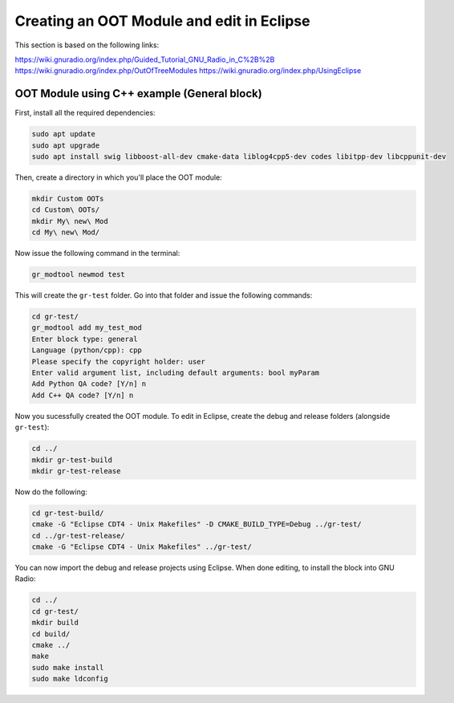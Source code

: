 Creating an OOT Module and edit in Eclipse
==========================================

This section is based on the following links:

https://wiki.gnuradio.org/index.php/Guided_Tutorial_GNU_Radio_in_C%2B%2B
https://wiki.gnuradio.org/index.php/OutOfTreeModules
https://wiki.gnuradio.org/index.php/UsingEclipse

OOT Module using C++ example (General block)
--------------------------------------------

First, install all the required dependencies:

.. code-block:: bash

   sudo apt update
   sudo apt upgrade
   sudo apt install swig libboost-all-dev cmake-data liblog4cpp5-dev codes libitpp-dev libcppunit-dev

Then, create a directory in which you'll place the OOT module:

.. code-block:: bash

   mkdir Custom OOTs
   cd Custom\ OOTs/
   mkdir My\ new\ Mod
   cd My\ new\ Mod/

Now issue the following command in the terminal:

.. code-block:: bash

   gr_modtool newmod test

This will create the ``gr-test`` folder. Go into that folder and issue the following commands:

.. code-block:: bash

   cd gr-test/
   gr_modtool add my_test_mod
   Enter block type: general
   Language (python/cpp): cpp
   Please specify the copyright holder: user
   Enter valid argument list, including default arguments: bool myParam
   Add Python QA code? [Y/n] n
   Add C++ QA code? [Y/n] n

Now you sucessfully created the OOT module. To edit in Eclipse, create the debug and release folders (alongside ``gr-test``):

.. code-block:: bash

   cd ../
   mkdir gr-test-build
   mkdir gr-test-release

Now do the following:

.. code-block:: bash

   cd gr-test-build/
   cmake -G "Eclipse CDT4 - Unix Makefiles" -D CMAKE_BUILD_TYPE=Debug ../gr-test/
   cd ../gr-test-release/
   cmake -G "Eclipse CDT4 - Unix Makefiles" ../gr-test/

You can now import the debug and release projects using Eclipse. When done editing, to install the block into GNU Radio:

.. code-block:: bash

   cd ../
   cd gr-test/
   mkdir build
   cd build/
   cmake ../
   make
   sudo make install
   sudo make ldconfig
